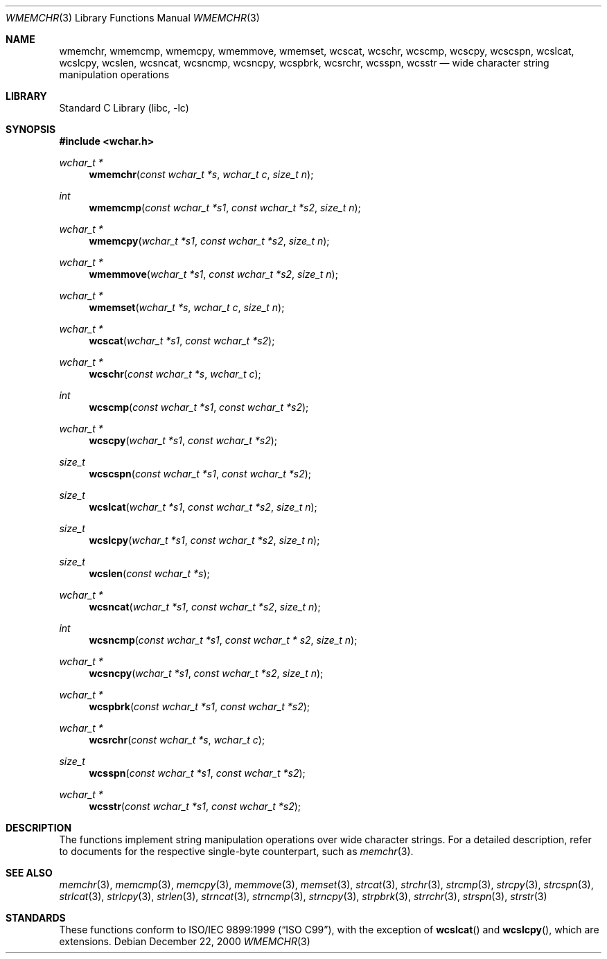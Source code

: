 .\"	$NetBSD: wmemchr.3,v 1.4 2001/01/02 11:26:23 itojun Exp $
.\"
.\" Copyright (c) 1990, 1991, 1993
.\"	The Regents of the University of California.  All rights reserved.
.\"
.\" This code is derived from software contributed to Berkeley by
.\" Chris Torek and the American National Standards Committee X3,
.\" on Information Processing Systems.
.\"
.\" Redistribution and use in source and binary forms, with or without
.\" modification, are permitted provided that the following conditions
.\" are met:
.\" 1. Redistributions of source code must retain the above copyright
.\"    notice, this list of conditions and the following disclaimer.
.\" 2. Redistributions in binary form must reproduce the above copyright
.\"    notice, this list of conditions and the following disclaimer in the
.\"    documentation and/or other materials provided with the distribution.
.\" 3. All advertising materials mentioning features or use of this software
.\"    must display the following acknowledgement:
.\"	This product includes software developed by the University of
.\"	California, Berkeley and its contributors.
.\" 4. Neither the name of the University nor the names of its contributors
.\"    may be used to endorse or promote products derived from this software
.\"    without specific prior written permission.
.\"
.\" THIS SOFTWARE IS PROVIDED BY THE REGENTS AND CONTRIBUTORS ``AS IS'' AND
.\" ANY EXPRESS OR IMPLIED WARRANTIES, INCLUDING, BUT NOT LIMITED TO, THE
.\" IMPLIED WARRANTIES OF MERCHANTABILITY AND FITNESS FOR A PARTICULAR PURPOSE
.\" ARE DISCLAIMED.  IN NO EVENT SHALL THE REGENTS OR CONTRIBUTORS BE LIABLE
.\" FOR ANY DIRECT, INDIRECT, INCIDENTAL, SPECIAL, EXEMPLARY, OR CONSEQUENTIAL
.\" DAMAGES (INCLUDING, BUT NOT LIMITED TO, PROCUREMENT OF SUBSTITUTE GOODS
.\" OR SERVICES; LOSS OF USE, DATA, OR PROFITS; OR BUSINESS INTERRUPTION)
.\" HOWEVER CAUSED AND ON ANY THEORY OF LIABILITY, WHETHER IN CONTRACT, STRICT
.\" LIABILITY, OR TORT (INCLUDING NEGLIGENCE OR OTHERWISE) ARISING IN ANY WAY
.\" OUT OF THE USE OF THIS SOFTWARE, EVEN IF ADVISED OF THE POSSIBILITY OF
.\" SUCH DAMAGE.
.\"
.\"     from: @(#)strcpy.3	8.1 (Berkeley) 6/4/93
.\"
.\" $FreeBSD$
.\"
.Dd December 22, 2000
.Dt WMEMCHR 3
.Os
.Sh NAME
.Nm wmemchr ,
.Nm wmemcmp ,
.Nm wmemcpy ,
.Nm wmemmove ,
.Nm wmemset ,
.Nm wcscat ,
.Nm wcschr ,
.Nm wcscmp ,
.Nm wcscpy ,
.Nm wcscspn ,
.Nm wcslcat ,
.Nm wcslcpy ,
.Nm wcslen ,
.Nm wcsncat ,
.Nm wcsncmp ,
.Nm wcsncpy ,
.Nm wcspbrk ,
.Nm wcsrchr ,
.Nm wcsspn ,
.Nm wcsstr
.Nd wide character string manipulation operations
.Sh LIBRARY
.Lb libc
.Sh SYNOPSIS
.In wchar.h
.Ft wchar_t *
.Fn wmemchr "const wchar_t *s" "wchar_t c" "size_t n"
.Ft int
.Fn wmemcmp "const wchar_t *s1" "const wchar_t *s2" "size_t n"
.Ft wchar_t *
.Fn wmemcpy "wchar_t *s1" "const wchar_t *s2" "size_t n"
.Ft wchar_t *
.Fn wmemmove "wchar_t *s1" "const wchar_t *s2" "size_t n"
.Ft wchar_t *
.Fn wmemset "wchar_t *s" "wchar_t c" "size_t n"
.Ft wchar_t *
.Fn wcscat "wchar_t *s1" "const wchar_t *s2"
.Ft wchar_t *
.Fn wcschr "const wchar_t *s" "wchar_t c"
.Ft int
.Fn wcscmp "const wchar_t *s1" "const wchar_t *s2"
.Ft wchar_t *
.Fn wcscpy "wchar_t *s1" "const wchar_t *s2"
.Ft size_t
.Fn wcscspn "const wchar_t *s1" "const wchar_t *s2"
.Ft size_t
.Fn wcslcat "wchar_t *s1" "const wchar_t *s2" "size_t n"
.Ft size_t
.Fn wcslcpy "wchar_t *s1" "const wchar_t *s2" "size_t n"
.Ft size_t
.Fn wcslen "const wchar_t *s"
.Ft wchar_t *
.Fn wcsncat "wchar_t *s1" "const wchar_t *s2" "size_t n"
.Ft int
.Fn wcsncmp "const wchar_t *s1" "const wchar_t * s2" "size_t n"
.Ft wchar_t *
.Fn wcsncpy "wchar_t *s1" "const wchar_t *s2" "size_t n"
.Ft wchar_t *
.Fn wcspbrk "const wchar_t *s1" "const wchar_t *s2"
.Ft wchar_t *
.Fn wcsrchr "const wchar_t *s" "wchar_t c"
.Ft size_t
.Fn wcsspn "const wchar_t *s1" "const wchar_t *s2"
.Ft wchar_t *
.Fn wcsstr "const wchar_t *s1" "const wchar_t *s2"
.Sh DESCRIPTION
The functions implement string manipulation operations over wide character
strings.
For a detailed description, refer to documents for the respective single-byte
counterpart, such as
.Xr memchr 3 .
.Sh SEE ALSO
.Xr memchr 3 ,
.Xr memcmp 3 ,
.Xr memcpy 3 ,
.Xr memmove 3 ,
.Xr memset 3 ,
.Xr strcat 3 ,
.Xr strchr 3 ,
.Xr strcmp 3 ,
.Xr strcpy 3 ,
.Xr strcspn 3 ,
.Xr strlcat 3 ,
.Xr strlcpy 3 ,
.Xr strlen 3 ,
.Xr strncat 3 ,
.Xr strncmp 3 ,
.Xr strncpy 3 ,
.Xr strpbrk 3 ,
.Xr strrchr 3 ,
.Xr strspn 3 ,
.Xr strstr 3
.Sh STANDARDS
These functions conform to
.St -isoC-99 ,
with the exception of
.Fn wcslcat
and
.Fn wcslcpy ,
which are extensions.
